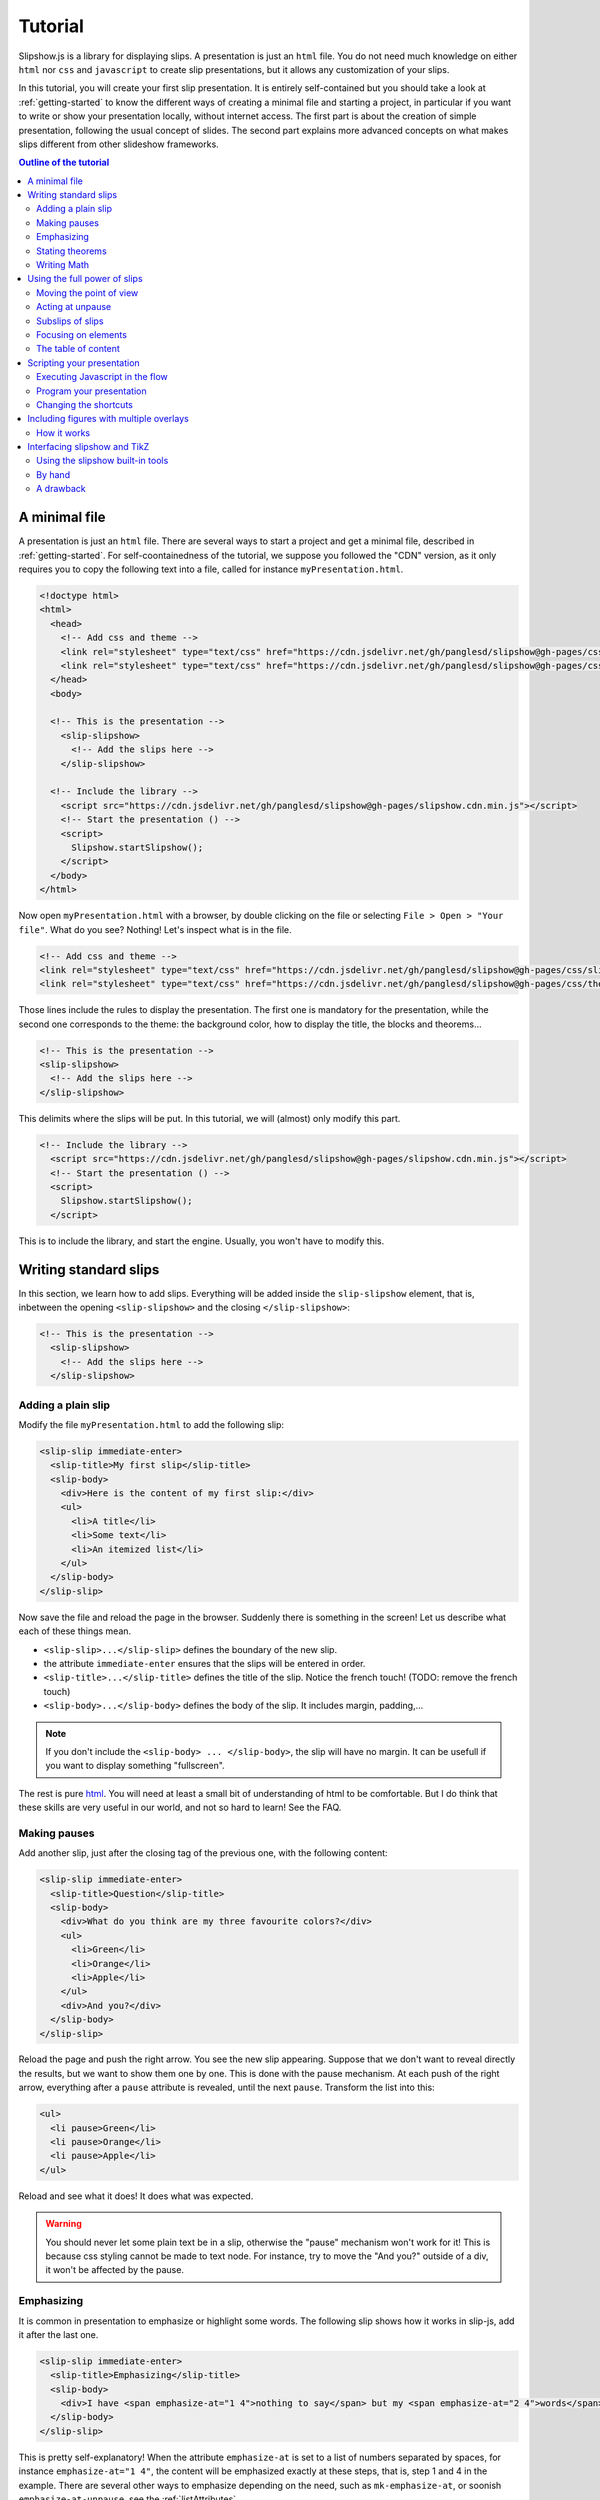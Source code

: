 .. _tutorial:

Tutorial
========

Slipshow.js is a library for displaying slips. A presentation is just an ``html`` file. You do not need much knowledge on either ``html`` nor ``css`` and ``javascript`` to create slip presentations, but it allows any customization of your slips.

In this tutorial, you will create your first slip presentation. It is entirely self-contained but you should take a look at :ref:`getting-started` to know the different ways of creating a minimal file and starting a project, in particular if you want to write or show your presentation locally, without internet access. The first part is about the creation of simple presentation, following the usual concept of slides. The second part explains more advanced concepts on what makes slips different from other slideshow frameworks.

.. contents:: Outline of the tutorial
   :local:
   
..
   Writing slips should not differ too much from writing beamer presentation, when not using any of the advanced functionalities: there an delimiters for . The syntax is different, and there are 
..
   The easiest way is to include the library using a CDN, this is the option we choose to use in this tutorial for its simplicity. However, in this case you will not be able to display your slips without internet access. To use a local version, see :ref:`getting-started`.

..
   You can also install slip-js it using npm.

A minimal file
---------------------------

A presentation is just an ``html`` file. There are several ways to start a project and get a minimal file, described in :ref:`getting-started`. For self-coontainedness of the tutorial, we suppose you followed the "CDN" version, as it only requires you to copy the following text into a file, called for instance ``myPresentation.html``.

..
   The minimal example of a slip presentation still need to include both the css and the javascript. Either you have the files locally, or you include them from a CDN, a "Content Delivery Network". In the second option, a minimal file looks like the following:

.. code-block:: html

   <!doctype html>
   <html>
     <head>
       <!-- Add css and theme -->
       <link rel="stylesheet" type="text/css" href="https://cdn.jsdelivr.net/gh/panglesd/slipshow@gh-pages/css/slip.css">
       <link rel="stylesheet" type="text/css" href="https://cdn.jsdelivr.net/gh/panglesd/slipshow@gh-pages/css/theorem.css">
     </head>
     <body>

     <!-- This is the presentation -->
       <slip-slipshow>
         <!-- Add the slips here -->
       </slip-slipshow>

     <!-- Include the library -->
       <script src="https://cdn.jsdelivr.net/gh/panglesd/slipshow@gh-pages/slipshow.cdn.min.js"></script>
       <!-- Start the presentation () -->
       <script>
         Slipshow.startSlipshow();
       </script>
     </body>
   </html>

..
   or in pug:

   .. code-block:: pug

   html
     head
       script(src="https://panglesd.github.io/slip-js/src/slipshow.js")
     body
       #rootSlip.root


..
   Create a file named ``myPresentation.html`` and copy-paste the minimal example.

Now open ``myPresentation.html`` with a browser, by double clicking on the file or selecting ``File > Open > "Your file"``. What do you see? Nothing! Let's inspect what is in the file.

.. code-block:: html

       <!-- Add css and theme -->
       <link rel="stylesheet" type="text/css" href="https://cdn.jsdelivr.net/gh/panglesd/slipshow@gh-pages/css/slip.css">
       <link rel="stylesheet" type="text/css" href="https://cdn.jsdelivr.net/gh/panglesd/slipshow@gh-pages/css/theorem.css">

Those lines include the rules to display the presentation. The first one is mandatory for the presentation, while the second one corresponds to the theme: the background color, how to display the title, the blocks and theorems...

.. code-block:: html

	<!-- This is the presentation -->
        <slip-slipshow>
          <!-- Add the slips here -->
        </slip-slipshow>

This delimits where the slips will be put. In this tutorial, we will (almost) only modify this part.

.. code-block:: html

     <!-- Include the library -->
       <script src="https://cdn.jsdelivr.net/gh/panglesd/slipshow@gh-pages/slipshow.cdn.min.js"></script>
       <!-- Start the presentation () -->
       <script>
         Slipshow.startSlipshow();
       </script>

This is to include the library, and start the engine. Usually, you won't have to modify this.
		
Writing standard slips
-----------------------
In this section, we learn how to add slips. Everything will be added inside the ``slip-slipshow`` element, that is, inbetween the opening ``<slip-slipshow>`` and the closing ``</slip-slipshow>``:

.. code-block:: html

     <!-- This is the presentation -->
       <slip-slipshow>
         <!-- Add the slips here -->
       </slip-slipshow>


Adding a plain slip
^^^^^^^^^^^^^^^^^^^
Modify the file ``myPresentation.html`` to add the following slip:

.. code-block:: html

         <slip-slip immediate-enter>
           <slip-title>My first slip</slip-title>
           <slip-body>
	     <div>Here is the content of my first slip:</div>
	     <ul>
	       <li>A title</li>
	       <li>Some text</li>
	       <li>An itemized list</li>
	     </ul>
	   </slip-body>
	 </slip-slip>

Now save the file and reload the page in the browser. Suddenly there is something in the screen! Let us describe what each of these things mean.

* ``<slip-slip>...</slip-slip>`` defines the boundary of the new slip.
* the attribute ``immediate-enter`` ensures that the slips will be entered in order.
* ``<slip-title>...</slip-title>`` defines the title of the slip. Notice the french touch! (TODO: remove the french touch)
* ``<slip-body>...</slip-body>`` defines the body of the slip. It includes margin, padding,...

.. note:: If you don't include the ``<slip-body> ... </slip-body>``, the slip will have no margin. It can be usefull if you want to display something "fullscreen".
  
The rest is pure `html <https://www.w3schools.com/html/html_intro.asp>`_. You will need at least a small bit of understanding of html to be comfortable. But I do think that these skills are very useful in our world, and not so hard to learn! See the FAQ.

..
   For latex users, just translate your ``\begin{itemize}`` and ``\end{itemize}`` respectively into ``<ul>`` and ``</ul>``, and you ``\item`` into ``<li>...</li>``.

Making pauses
^^^^^^^^^^^^^

Add another slip, just after the closing tag of the previous one, with the following content:

.. code-block:: html

         <slip-slip immediate-enter>
           <slip-title>Question</slip-title>
           <slip-body>
	     <div>What do you think are my three favourite colors?</div>
	     <ul>
	       <li>Green</li>
	       <li>Orange</li>
	       <li>Apple</li>
	     </ul>
	     <div>And you?</div>
	   </slip-body>
	 </slip-slip>

Reload the page and push the right arrow. You see the new slip appearing. Suppose that we don't want to reveal directly the results, but we want to show them one by one. This is done with the pause mechanism. At each push of the right arrow, everything after a ``pause`` attribute is revealed, until the next ``pause``. Transform the list into this:

.. code-block:: html
		
	     <ul>
	       <li pause>Green</li>
	       <li pause>Orange</li>
	       <li pause>Apple</li>
	     </ul>

Reload and see what it does! It does what was expected.

.. warning:: You should never let some plain text be in a slip, otherwise the "pause" mechanism won't work for it! This is because css styling cannot be made to text node. For instance, try to move the "And you?" outside of a div, it won't be affected by the pause.

Emphasizing
^^^^^^^^^^^^^

It is common in presentation to emphasize or highlight some words. The following slip shows how it works in slip-js, add it after the last one.

.. code-block:: html

         <slip-slip immediate-enter>
           <slip-title>Emphasizing</slip-title>
           <slip-body>
	     <div>I have <span emphasize-at="1 4">nothing to say</span> but my <span emphasize-at="2 4">words</span> are <span emphasize-at="3 4">important</span>!</div>
	   </slip-body>
	 </slip-slip>

This is pretty self-explanatory! When the attribute ``emphasize-at`` is set to a list of numbers separated by spaces, for instance ``emphasize-at="1 4"``, the content will be emphasized exactly at these steps, that is, step 1 and 4 in the example. There are several other ways to emphasize depending on the need, such as ``mk-emphasize-at``, or soonish ``emphasize-at-unpause``, see the :ref:`listAttributes`.

Stating theorems
^^^^^^^^^^^^^^^^^
To state a theorem, juste create a ``div`` with the right class, that is either ``block``, ``definition``, ``theorem`` or ``example``. You can also give a title with the attribute ``title``.

For instance, add the following slip to your presentation and reload it.

.. code-block:: html
		
      <slip-slip immediate-enter>
        <slip-title>Blocks</slip-title>
        <slip-body>
	  <div class="block" title="A block">
	    Here is a block
	  </div>
	  <div class="definition" title="Theme">
	    The theme is the styling of a presentation. It includes the colors  given to the different blocks.
	  </div>
	  <div class="theorem" title="Meta Theorem">
	    This is a theorem.
	  </div>
	  <div class="example" title="A block">
	    For instance, this is an example.
	  </div>
	</slip-body>
      </slip-slip>

Writing Math
^^^^^^^^^^^^^^^^^

If you need to write mathematics, there are two very good options you can use: Mathjax and Katex. Both can be used with slipshow. You can follow their tutorial, or just add the following line to your file:

.. code-block:: html

   <script type="text/javascript" id="MathJax-script" async
      src="https://cdn.jsdelivr.net/npm/mathjax@3/es5/tex-mml-chtml.js">
   </script>

inside the ``head`` tag. Then, you can write mathematics like this: ``\( \sqrt{2} \)`` for inline and ``\[\bigcup_{n} E_n\]`` for math blocks.

The rest of this section concerns only the people who want to work without internet access. If you downloaded the archive containing the library, it already contains eerything you need to write math using mathjax. If you used ``npm`` to install the library, install  ``mathjax`` or ``katex``  using:

.. code-block:: bash

   $ npm install mathjax@3

and then link the library using

.. code-block:: html

   <script src="node_modules/mathjax/es5/tex-chtml.js" id="MathJax-script" async></script>

This line is automatically added if you generated you minimal file using:

.. code-block:: bash
		
   $ npx new-slipshow --mathjax-local > name-of-slipshow-file.html
   
Using the full power of slips
-----------------------------

Until now, we have only used the "classic" part of slideshow presentation. Slip allows some more things!

Moving the point of view
^^^^^^^^^^^^^^^^^^^^^^^^

Sometimes, you need to show things below the bottom of the slip. You can do this by using one of the attribute ``top-at``,  ``center-at``,  ``bottom-at``, which moves the screen to make the element be at the top (respectively center, bottom) of the screen.

For instance, copy paste this new slip and test the attributes ``down-at``.

.. code-block:: html
		
      <slip-slip immediate-enter>
        <slip-title>Blocks</slip-title>
        <slip-body>
	  <div class="block" title="Lispum">
	    Lorem ipsum dolor sit amet, consectetur adipiscing elit. Vivamus auctor sem a libero ultricies convallis. Sed hendrerit tellus mi, malesuada lacinia turpis blandit sit amet. Aliquam auctor metus eu massa imperdiet, vel scelerisque metus aliquet. Nulla facilisi. Aliquam erat volutpat. Aenean nec lacus eu massa lacinia ultricies. In eget sollicitudin eros, sed suscipit elit. Quisque ac scelerisque purus, sit amet sodales est. Curabitur efficitur ultrices nunc. Mauris aliquet nisi commodo nulla condimentum, sed tempor nisi suscipit. Quisque magna augue, ultricies eu commodo ut, fringilla ac erat. Class aptent taciti sociosqu ad litora torquent per conubia nostra, per inceptos himenaeos. Morbi pharetra felis rutrum mi vehicula dapibus. Aliquam sem mi, fringilla ut facilisis efficitur, efficitur vel odio.
	    Lorem ipsum dolor sit amet, consectetur adipiscing elit. Vivamus auctor sem a libero ultricies convallis. Sed hendrerit tellus mi, malesuada lacinia turpis blandit sit amet. Aliquam auctor metus eu massa imperdiet, vel scelerisque metus aliquet. Nulla facilisi. Aliquam erat volutpat. Aenean nec lacus eu massa lacinia ultricies. In eget sollicitudin eros, sed suscipit elit. Quisque ac scelerisque purus, sit amet sodales est. Curabitur efficitur ultrices nunc. Mauris aliquet nisi commodo nulla condimentum, sed tempor nisi suscipit. Quisque magna augue, ultricies eu commodo ut, fringilla ac erat. Class aptent taciti sociosqu ad litora torquent per conubia nostra, per inceptos himenaeos. Morbi pharetra felis rutrum mi vehicula dapibus. Aliquam sem mi, fringilla ut facilisis efficitur, efficitur vel odio.
	    Lorem ipsum dolor sit amet, consectetur adipiscing elit. Vivamus auctor sem a libero ultricies convallis. Sed hendrerit tellus mi, malesuada lacinia turpis blandit sit amet. Aliquam auctor metus eu massa imperdiet, vel scelerisque metus aliquet. Nulla facilisi. Aliquam erat volutpat. Aenean nec lacus eu massa lacinia ultricies. In eget sollicitudin eros, sed suscipit elit. Quisque ac scelerisque purus, sit amet sodales est. Curabitur efficitur ultrices nunc. Mauris aliquet nisi commodo nulla condimentum, sed tempor nisi suscipit. Quisque magna augue, ultricies eu commodo ut, fringilla ac erat. Class aptent taciti sociosqu ad litora torquent per conubia nostra, per inceptos himenaeos. Morbi pharetra felis rutrum mi vehicula dapibus. Aliquam sem mi, fringilla ut facilisis efficitur, efficitur vel odio.
	  </div>
	  <div down-at="1">
	    That was long!
	  </div>
	</slip-body>
      </slip-slip>


Acting at unpause
^^^^^^^^^^^^^^^^^^^^^^^^

Until now, we have seen two mechanisms: the "pause" mechanism, which allows to make things appear one by one, and the "absolute" mechanism, where we specify the step number where things are emphasized or "moved to".

The "absolute" mechanism allows more control, however it is sometimes heavier to work with it. Indeed, slips can become quite long, and if you want to add one step at the beginning, you might have to change every ``emphasize-at`` and ``down-at`` values to increment them by one, by hand.

However, there is a way to couple the "pause" mechanism with other actions than pauses, using the ``*-at-unpause``, where ``*`` can be multiple things, for instance ``down-at-unpause``.

.. code-block:: html
		
      <slip-slip immediate-enter>
        <slip-title>Déclaration des droits de l'Homme et du Citoyen</slip-title>
        <slip-body>
	  <ol>
	    <li>Les hommes naissent et demeurent libres et égaux en droits. Les distinctions sociales ne peuvent être fondées que sur l'utilité commune.</li>
	    <li pause>Le but de toute association politique est la conservation des droits naturels et imprescriptibles de l'homme. Ces droits sont la liberté, la propriété, la sûreté, et la résistance à l'oppression.</li>
	    <li pause>Le principe de toute souveraineté réside essentiellement dans la nation. Nul corps, nul individu ne peut exercer d'autorité qui n'en émane expressément.</li>
	    <li pause>La liberté consiste à pouvoir faire tout ce qui ne nuit pas à autrui : ainsi, l'exercice des droits naturels de chaque homme n'a de bornes que celles qui assurent aux autres membres de la société la jouissance de ces mêmes droits. Ces bornes ne peuvent être déterminées que par la loi.</li>
	    <li pause>La loi n'a le droit de défendre que les actions nuisibles à la société. Tout ce qui n'est pas défendu par la loi ne peut être empêché, et nul ne peut être contraint à faire ce qu'elle n'ordonne pas.</li>
	    <li pause>La loi est l'expression de la volonté générale. Tous les citoyens ont droit de concourir personnellement, ou par leurs représentants, à sa formation. Elle doit être la même pour tous, soit qu'elle protège, soit qu'elle punisse. Tous les citoyens étant égaux à ses yeux sont également admissibles à toutes dignités, places et emplois publics, selon leur capacité, et sans autre distinction que celle de leurs vertus et de leurs talents.</li>
	    <li pause>Nul homme ne peut être accusé, arrêté ni détenu que dans les cas déterminés par la loi, et selon les formes qu'elle a prescrites. Ceux qui sollicitent, expédient, exécutent ou font exécuter des ordres arbitraires, doivent être punis ; mais tout citoyen appelé ou saisi en vertu de la loi doit obéir à l'instant : il se rend coupable par la résistance.</li>
	    <li pause>La loi ne doit établir que des peines strictement et évidemment nécessaires, et nul ne peut être puni qu'en vertu d'une loi établie et promulguée antérieurement au délit, et légalement appliquée.</li>
	    <li pause down-at-unpause>Tout homme étant présumé innocent jusqu'à ce qu'il ait été déclaré coupable, s'il est jugé indispensable de l'arrêter, toute rigueur qui ne serait pas nécessaire pour s'assurer de sa personne doit être sévèrement réprimée par la loi.</li>
	    <li pause down-at-unpause>Nul ne doit être inquiété pour ses opinions, même religieuses, pourvu que leur manifestation ne trouble pas l'ordre public établi par la loi.</li>
	    <li pause down-at-unpause>La libre communication des pensées et des opinions est un des droits les plus précieux de l'homme : tout citoyen peut donc parler, écrire, imprimer librement, sauf à répondre de l'abus de cette liberté dans les cas déterminés par la loi.</li>
	    <li pause down-at-unpause>La garantie des droits de l'homme et du citoyen nécessite une force publique : cette force est donc instituée pour l'avantage de tous, et non pour l'utilité particulière de ceux auxquels elle est confiée.</li>
	    <li pause down-at-unpause>Pour l'entretien de la force publique, et pour les dépenses d'administration, une contribution commune est indispensable : elle doit être également répartie entre tous les citoyens, en raison de leurs facultés.</li>
	    <li pause down-at-unpause>Tous les citoyens ont le droit de constater, par eux-mêmes ou par leurs représentants, la nécessité de la contribution publique, de la consentir librement, d'en suivre l'emploi, et d'en déterminer la quotité, l'assiette, le recouvrement et la durée.</li>
	    <li pause down-at-unpause>La société a le droit de demander compte à tout agent public de son administration.</li>
	    <li pause down-at-unpause>Toute société dans laquelle la garantie des droits n'est pas assurée, ni la séparation des pouvoirs déterminée, n'a point de Constitution.</li>
	    <li pause down-at-unpause>La propriété étant un droit inviolable et sacré, nul ne peut en être privé, si ce n'est lorsque la nécessité publique, légalement constatée, l'exige évidemment, et sous la condition d'une juste et préalable indemnité.</li>
	  </ol>
	</slip-body>
      </slip-slip>

.. tip:: You can make the ``*-at-unpause`` act on another element by specifying its ``id`` as value of the attribute. For instance, ``<div pause center-at-unpause="thm1">...</div>``, ``<div id="thm1" class="theorem">...</div>`` will center the window around the theorem when the first ``div`` is unpaused.

.. tip:: If a slip has many steps, and you want to go directly to the next one, you can hold ``Shift`` while you press the right arrow. It will go through all steps until the next slip.

.. todo:: The attribute ``emphasize-at-unpause`` is not yet implemented but it will be very soon!


Subslips of slips
^^^^^^^^^^^^^^^^^^^^^^^^

In slips-js, a presentation is not anymore linear, but has rather the shape of a tree. So a slip can easily contain slips inside itself!

Consider the following example, that you can add as a new slip:

.. code-block:: html

      <slip-slip immediate-enter>
          <slip-title>A review of the numbers</slip-title>
          <slip-body>
	      <div>First, we consider the positive numbers</div>
	      <div style="display: flex; justify-content: space-around;">
		  <slip-slip delay="1" scale="0.25" auto-enter>
		      <slip-title>The integer</slip-title>
		      <slip-body>
			  <ul>
			      <li>1 is an integer,</li>
			      <li pause>2 is an integer,</li>
			      <li pause>100 is an integer.</li>
			  </ul>
		      </slip-body>
		  </slip-slip>
		  <slip-slip delay="1" scale="0.25" auto-enter>
		      <slip-title>The rationnals</slip-title>
		      <slip-body>
			  <ul>
			      <li>1/2 is a rational,</li>
			      <li pause>2/3 is a rational,</li>
			      <li pause>567/87 is a rational.</li>
			  </ul>
		      </slip-body>
		  </slip-slip>
		  <slip-slip delay="1" scale="0.25" auto-enter>
		      <slip-title>The reals</slip-title>
		      <slip-body>
			  <ul>
			      <li>π is a real,</li>
			      <li pause>e is a real,</li>
			      <li pause>d is a real.</li>
			  </ul>
		      </slip-body>
		  </slip-slip>
	      </div>
	      <div pause>Then, the negative one</div>
	      <div style="display: flex; justify-content: space-around;">
		  <slip-slip delay="1" scale="0.25" auto-enter>
		      <slip-title>The integer</slip-title>
		      <slip-body>
			  <ul>
			      <li>-1 is an integer,</li>
			      <li pause>-2 is an integer,</li>
			      <li pause>-100 is an integer.</li>
			  </ul>
		      </slip-body>
		  </slip-slip>
		  <slip-slip delay="1" scale="0.25" auto-enter>
		      <slip-title>The rationnals</slip-title>
		      <slip-body>
			  <ul>
			      <li>-1/2 is a rational,</li>
			      <li pause>-2/3 is a rational,</li>
			      <li pause>-567/87 is a rational.</li>
			  </ul>
		      </slip-body>
		  </slip-slip>
		  <slip-slip delay="1" scale="0.25" auto-enter>
		      <slip-title>The reals</slip-title>
		      <slip-body>
			  <ul>
			      <li>-π is a real,</li>
			      <li pause>-e is a real,</li>
			      <li pause>-d is a real.</li>
			  </ul>
		      </slip-body>
		  </slip-slip>
	      </div>
	  </slip-body>
      </slip-slip>


In this example, there are several new things:

* The flexbox ``div`` container is just plain css to make the subslips well aligned,
* The ``scale`` attribute scales the slip. It is better than a css transform as not only the rendering is smaller, but also the size.
* The ``delay`` attribute make the camera move slowly to enter the slip.

.. note:: The difference between ``immediate-enter`` and ``auto-enter`` is that a slip with ``immediate-enter`` will be entered before the pause, while ``auto-enter`` will be entered after one stop.

.. note:: The transition back to the parent slip is not very good at this point. This is because the parent slip has ``delay="0"`` by default. We wanted this as we do not want to enter this slip "smoothly" the first time. We will see in Javascripting your presentation how to modify this.

Focusing on elements
^^^^^^^^^^^^^^^^^^^^^^^^

Another important feature of slipshow is that it allows easily to focus on element of a slip. For instance, add the following more or less self-explanatory slip to you slipshow:

.. code-block:: html

      <slip-slip immediate-enter>
        <slip-title>A table</slip-title>
	<slip-body>
	  <table>
	    <tr unfocus-at="5">
	      <td focus-at="1"> Here is some other text </td>
	      <td focus-at="4"><img src="https://picsum.photos/200"/></td>
	    </tr>
	    <tr>
	      <td focus-at="2"><img src="https://picsum.photos/200"/></td>
	      <td focus-at="3"> Here is some text </td>
	    </tr>
	  </table>
	</slip-body>	
      </slip-slip>

.. note:: It is not important which element has the attribute ``unfocus-at``.
      
The table of content
^^^^^^^^^^^^^^^^^^^^^^^^

When you press ``t`` during your presentation. Magic! However, this is quite ugly... and will be improved shortly. You can first add a ``toc-title`` attribute to each of the slips so that they get a name in the table of content.

.. code-block:: html

      <slip-slip immediate-enter toc-title="Name that will appear in the table of content">

.. todo:: The way the table of content looks like will very likely change a lot, please tell me how you would like it to be.

Scripting your presentation
--------------------------------

One of the advantage of slip is that you can make animation. In order to start your animation or any special events, you will have to execute javascript at some steps.

Executing Javascript in the flow
^^^^^^^^^^^^^^^^^^^^^^^^^^^^^^^^^

Following other events, there are two ways to execute javascript: with the ``exec-at`` and the ``exec-at-unpause`` attributes. You need to enclose the script you want to execute inside script tags, with type ``slip-script``.

.. code-block:: html

		<script type="slip-script">
		  // Your script here, with variable "slip"
		</script>

For instance, recall that the delay for the slip named "A review of the numbers" was set to 0, but when we leave the subslips, we want it to be 1. Just insert wherever in the corresponding slip (but not in a subslip) the following code:

.. code-block:: html

		<script type="slip-script" exec-at="1">
		  slip.currentDelay = 1;
		</script>

..
   However, one should be very careful when making javascript changes. Indeed, slip cannot automatically (yet) revert your scripts, and if you go back in the presentation you should make sure they are reverted at step 0. For instance, in our case:

   .. code-block:: html

		   <script type="slip-script" exec-at="0">
		     slip.delay = 0;
		   </script>
		   <script type="slip-script" exec-at="1">
		     slip.delay = 1;
		   </script>

		
Program your presentation
^^^^^^^^^^^^^^^^^^^^^^^^^^^^^^^^^

Let us now focus on the second part of the file: the Javascript. Although it is not necessary to modify it, in some special cases you might need to change a few things.

.. code-block:: html

       <script>
         Slipshow.startSlipshow();
       </script>

Modifying this part is more advanced, as it requires to know a bit of javascript, and thus somehow out of the scope of a tutorial. It is still possible to understand the following if you now a bit of computer programming. We will consider the following scenario: we just want to programmatically specify the order of the slips. This way, it is very easy to skip a part by just commenting a few lines,, if you want to have a "light" version of your presentation, or to change the order of the slips.

Start by removing the attributes ``immediate-enter``, and replace them by an ``id``. For instance, the lines starting the first few slips might look like this:

.. code-block:: html

      <slip-slip id="content-first-slip" toc-title="My First Slip">
      <slip-slip id="question" toc-title="A question about colors">
      <slip-slip id="emphasizing" toc-title="How to emphasize when you are shy">
      <slip-slip id="block" toc-title="Meta Definitions, Meta Theorems">
      <slip-slip id="latin" toc-title="Latin Overflow">

Now, instead of ``Slipshow.startSlipshow();`` in the ``script`` tag, put the following lines:

.. code-block:: javascript

   // Slipshow.startslipshow() create a slipshow engine and starts
   // it, with slips that have immediate-enter or auto-enter attributes
   // We commented this line because we want to specify the slips before
   // starting the slipshow
   
   // Slipshow.startSlipshow();

   // We first create a slip engine inside the element "rootSlip"
   let engine = new Slipshow.Engine();
   // We get the root Slip of the presentation (remember that a slipshow is a tree)
   let rootSlip = engine.getRootSlip()

   // We create the slips we want to add as subslips of the root
   let firstContentSlip = new Slipshow.Slip("content-first-slip", null, [], engine, {})
   let questionSlip = new Slipshow.Slip("question", null, [], engine, {})
   let emphasizingSlip = new Slipshow.Slip("emphasizing", null, [], engine, {})
   let blockSlip = new Slipshow.Slip("block", null, [], engine, {})
   let latinSlip = new Slipshow.Slip("latin", null, [], engine, {})

   // We add the subslips to the root
   rootSlip.setAction([
       firstContentSlip,
       questionSlip,
       emphasizingSlip,
       blockSlip,
       latinSlip,
       ]);

   // We start the engine
   engine.start();
   
It is now very easy to mess with the order of the slips. It is also possible add actions instead of subslips. For instance, if you want to add an alert, reverse the order of the slips and omit the emphasizing slip, replace ``rootSlip.setAction([...])`` by:

.. code-block:: javascript

   rootSlip.setAction([
       latinSlip,
       (slip) => { alert(); }
       blockSlip,
       // emphasizingSlip,
       questionSlip,
       firstContentSlip,
       ]);



       
Changing the shortcuts
^^^^^^^^^^^^^^^^^^^^^^^^

.. todo:: If have to make this easily possible...



Including figures with multiple overlays
-----------------------------------------

Often in a presentation, you display a figure in several steps. Here is a small `example <https://choum.net/panglesd/slides/tikz-slipshow/sliptest.html>`_ of such a "multiple step" figure. As you can see in the code, slipshow has a custom element dedicated to this, ``slip-figure``, along with several attributes to control it, such as ``figure-next-at``. A ``slip-figure`` must have a ``figure-name`` attribute containing, well, the figure name. Here is an example of such a custom element:

.. code-block:: html

   <img is="slip-figure" figure-name="fig1"/>
		

..
   If you are coming from latex, you might have many figures already written in tikz, that you don't want to do again using another tool. Or, you might just want to keep doing your figures in tikz.

   There is a way to include your figures from tikz to slipshow: compile your figures with pdflatex, convert them into svg, and include them in you slipshow presentation. Slipshow provides a script to do this automatically, but the second section explains how to do it "by hand". Note that the script works only for linux.

   Then, there is a custom element, ``slip-figure``, to include and control your figures.
   Here is an `example <https://choum.net/panglesd/slides/tikz-slipshow/sliptest.html>`_ of a figure made with tikz (courtesy of Pascal Vanier) and included in a slipshow presentation.


How it works
^^^^^^^^^^^^^^^^^^^^^^^^^^^^^^^^^^^^^^^^^^^^^^^^^

If you want to display a figure in several steps, you need have a folder called ``figures`` in the root of your project, containing a folder with the name of the figure, containing all the figures in ``svg`` format with names ``figure-name_i.svg`` for ``i`` starting from 0.

Then, to control the figure, one has ``figure-next-at``, ``figure-next-at-unpause``, ``figure-set-at-unpause``, as described in the API.


Interfacing slipshow and TikZ
--------------------------------------

If you are coming from latex, you might have many figures already written in tikz, that you don't want to do again using another tool. Or, you might just want to keep doing your figures in tikz.

There is a way to include your figures from tikz to slipshow: compile your figures with pdflatex, convert them into svg, and include them in you slipshow presentation. Slipshow provides a script to do this automatically, but the second section explains how to do it "by hand". 

Using the slipshow built-in tools
^^^^^^^^^^^^^^^^^^^^^^^^^^^^^^^^^^^^^^^^^^^^^^^^^

If you want to use the scripts in slipshow, you need not to use the CDN provided version, but rather install it using npm or from the archive, see :ref:`getting-started`. Make sure you have a ``package.json`` file in the root folder of your presentation, otherwise type ``npm init`` to create this file. This allows the script to know where the root of the presentation is.

The figures will be stored in he ``figures`` directory, at the root of the project. Each figure will have its own subdirectory. To create a new figure, named for instance ``fig-1``, run:

.. code-block:: bash

   $ npx new-figure

This script will ask you the name of the new figure, and then create the necessary subdirectories and files. In particular, a file in ``figures/awesome-figure/awesome-figure.tex`` has the minimal content to be a tikz figure, waiting for you to complete it. In particular, you can use the beamer overlays to generate multiple figures. In this case, you might need to tell pdflatex how many overlays there are, by enclosing the whole picture into ``\only<1-N>{ ... }`` where ``N`` is the number of overlays.

Now that you have written your figure, you need to compile it. To do so, run:

.. code-block:: bash

   $ npx compile-figure fig-1

or

.. code-block:: bash

   $ npx compile-figure --all

This will create a bunch of ``svg`` files, called ``fig-1_1.svg``, ``fig-1_2.svg``, ... corresponding to the different overlays of your figure.

Lastly, you need to include your figures in your presentation. To do so, add the following html tag:

.. code-block:: html

	<div style="text-align: center" pause>
	    <img static-at="-2" src="figures/fig-1/fig-1_1.svg"/>
	    <img static-at="0 2 -3" src="figures/fig-1/fig-1_2.svg"/>
	    <img static-at="0 3 -4" src="figures/fig-1/fig-1_3.svg"/>
	    <img static-at="0 4" src="figures/fig-1/fig-1_4.svg"/>
	</div>

Of course, you need to adjust the values of the parameter ``static-at`` to suit you needs (the doc on :ref:`static-at`). I might add a dedicated tag called ``slip-tikz`` to make it less verbose someday...


By hand
^^^^^^^^^^^^^^^

Here is what the scripts do, in case you want to have more control, and execute the commands yourself. First, just create in the right directory a file containing:

.. code-block:: latex

		\documentclass[beamer]{standalone}
		\usepackage{tikz}
		\usetikzlibrary{external}
		\tikzexternalize % activate! 
		\begin{document}
		\begin{standaloneframe}
		
		% If overlays do not work, use \only<1-n>{...} where n is the max overlay
		% \only<1-1000>{
		  \begin{tikzpicture}[]
			% ...   
		  \end{tikzpicture}
		% }
		\end{standaloneframe}
		\end{document}


Write your tikz figure in a file like this. Once it is done, to compile, use

.. code-block:: bash

		$ pdflatex -shell-escape

Indeed, in order for the figures to be compiled in separate files by ``tikzexternalize``, you need the argument ``-shell-escape`` to be given. If you are using windows, please tell me whether this works or not!

Running this command will create several files containing the different overlays of the figure (only one file if it has no overlay). If your tex file is called ``name.tex``, they are named ``name-figure0.pdf``, ``name-figure1.pdf``, ... However, html cannot read pdf out of the box, so you need to convert them into ``svg`` files, for instance using the ``pdf2svg`` utility (windows users... sorry I don't know. Maybe `here <https://github.com/jalios/pdf2svg-windows>`_?)

The last step, is to include your files inside your presentation, such as with:

.. code-block:: html

	<div style="text-align: center" pause>
	    <img static-at="-2" src="figures/fig-1/fig-1_1.svg"/>
	    <img static-at="0 2 -3" src="figures/fig-1/fig-1_2.svg"/>
	    <img static-at="0 3 -4" src="figures/fig-1/fig-1_3.svg"/>
	    <img static-at="0 4" src="figures/fig-1/fig-1_4.svg"/>
	</div>

A drawback
^^^^^^^^^^^^^

I don't know why, but the ``.svg`` created by ``pdf2svg`` are huge compared to the pdf files. If you have a presentation with a lot of figures it might start to cause a problem for people with small disk space or slow internet connection. One way would be to find a better pdf2svg converter. Another would be to adapt pdfjs to directly embed pdf, seemlessly.
